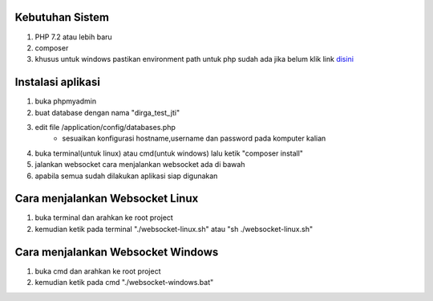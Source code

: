###################################
Kebutuhan Sistem
###################################
1. PHP 7.2 atau lebih baru 
2. composer
3. khusus untuk windows pastikan environment path untuk php sudah ada jika belum klik link `disini <https://sulhi.id/setting-path-environment-variable-di-windows-10/>`_


###################################
Instalasi aplikasi
###################################
1. buka phpmyadmin
2. buat database dengan nama "dirga_test_jti"
3. edit file /application/config/databases.php
	- sesuaikan konfigurasi hostname,username dan password pada komputer kalian
4. buka terminal(untuk linux) atau cmd(untuk windows) lalu ketik "composer install"
5. jalankan websocket cara menjalankan websocket ada di bawah
6. apabila semua sudah dilakukan aplikasi siap digunakan

###################################
Cara menjalankan Websocket Linux
###################################
1. buka terminal dan arahkan ke root project 
2. kemudian ketik pada terminal "./websocket-linux.sh" atau "sh ./websocket-linux.sh"

###################################
Cara menjalankan Websocket Windows
###################################
1. buka cmd dan arahkan ke root project
2. kemudian ketik pada cmd "./websocket-windows.bat"
